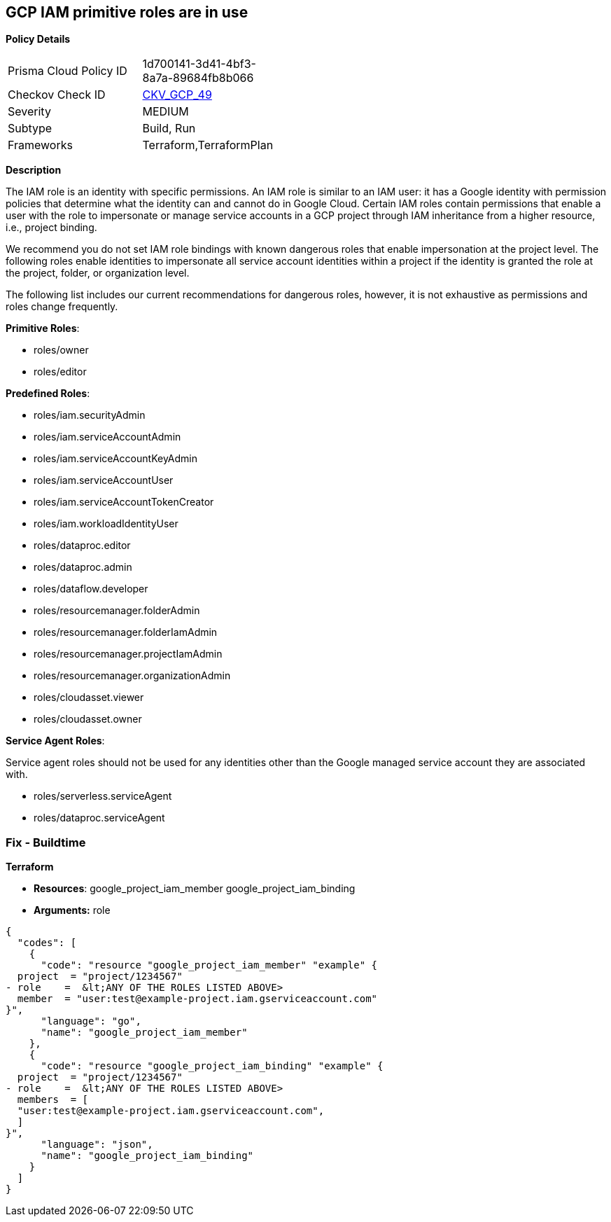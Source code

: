 == GCP IAM primitive roles are in use


*Policy Details* 

[width=45%]
[cols="1,1"]
|=== 
|Prisma Cloud Policy ID 
| 1d700141-3d41-4bf3-8a7a-89684fb8b066

|Checkov Check ID 
| https://github.com/bridgecrewio/checkov/tree/master/checkov/terraform/checks/resource/gcp/GoogleProjectImpersonationRole.py[CKV_GCP_49]

|Severity
|MEDIUM

|Subtype
|Build, Run

|Frameworks
|Terraform,TerraformPlan

|=== 



*Description*


The IAM role is an identity with specific permissions.
An IAM role is similar to an IAM user: it has a Google identity with permission policies that determine what the identity can and cannot do in Google Cloud.
Certain IAM roles contain permissions that enable a user with the role to impersonate or manage service accounts in a GCP project through IAM inheritance from a higher resource, i.e., project binding.

We recommend you do not set IAM role bindings with known dangerous roles that enable impersonation at the project level.
The following roles enable identities to impersonate all service account identities within a project if the identity is granted the role at the project, folder, or organization level.

The following list includes our current recommendations for dangerous roles, however, it is not exhaustive as permissions and roles change frequently.

*Primitive Roles*:

* roles/owner
* roles/editor

*Predefined Roles*:

* roles/iam.securityAdmin
* roles/iam.serviceAccountAdmin
* roles/iam.serviceAccountKeyAdmin
* roles/iam.serviceAccountUser
* roles/iam.serviceAccountTokenCreator
* roles/iam.workloadIdentityUser
* roles/dataproc.editor
* roles/dataproc.admin
* roles/dataflow.developer
* roles/resourcemanager.folderAdmin
* roles/resourcemanager.folderIamAdmin
* roles/resourcemanager.projectIamAdmin
* roles/resourcemanager.organizationAdmin
* roles/cloudasset.viewer
* roles/cloudasset.owner

*Service Agent Roles*:

Service agent roles should not be used for any identities other than the Google managed service account they are associated with.

* roles/serverless.serviceAgent
* roles/dataproc.serviceAgent

=== Fix - Buildtime


*Terraform* 


* *Resources*:  google_project_iam_member  google_project_iam_binding
* *Arguments:* role


[source,go]
----
{
  "codes": [
    {
      "code": "resource "google_project_iam_member" "example" {
  project  = "project/1234567"
- role    =  &lt;ANY OF THE ROLES LISTED ABOVE>
  member  = "user:test@example-project.iam.gserviceaccount.com"
}",
      "language": "go",
      "name": "google_project_iam_member"
    },
    {
      "code": "resource "google_project_iam_binding" "example" {
  project  = "project/1234567"
- role    =  &lt;ANY OF THE ROLES LISTED ABOVE>
  members  = [
  "user:test@example-project.iam.gserviceaccount.com",
  ]
}",
      "language": "json",
      "name": "google_project_iam_binding"
    }
  ]
}
----
